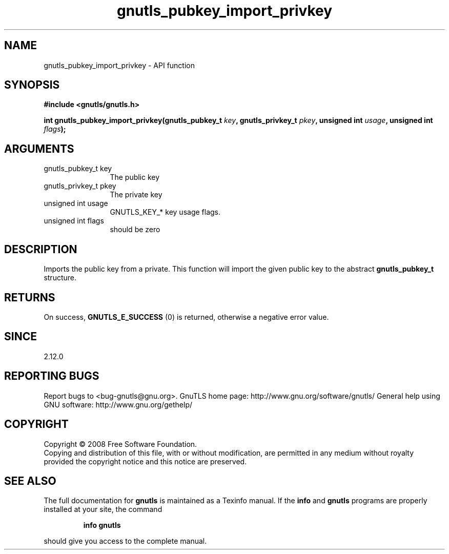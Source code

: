 .\" DO NOT MODIFY THIS FILE!  It was generated by gdoc.
.TH "gnutls_pubkey_import_privkey" 3 "3.0.2" "gnutls" "gnutls"
.SH NAME
gnutls_pubkey_import_privkey \- API function
.SH SYNOPSIS
.B #include <gnutls/gnutls.h>
.sp
.BI "int gnutls_pubkey_import_privkey(gnutls_pubkey_t " key ", gnutls_privkey_t " pkey ", unsigned int " usage ", unsigned int " flags ");"
.SH ARGUMENTS
.IP "gnutls_pubkey_t key" 12
The public key
.IP "gnutls_privkey_t pkey" 12
The private key
.IP "unsigned int usage" 12
GNUTLS_KEY_* key usage flags.
.IP "unsigned int flags" 12
should be zero
.SH "DESCRIPTION"
Imports the public key from a private.  This function will import
the given public key to the abstract \fBgnutls_pubkey_t\fP structure.
.SH "RETURNS"
On success, \fBGNUTLS_E_SUCCESS\fP (0) is returned, otherwise a
negative error value.
.SH "SINCE"
2.12.0
.SH "REPORTING BUGS"
Report bugs to <bug-gnutls@gnu.org>.
GnuTLS home page: http://www.gnu.org/software/gnutls/
General help using GNU software: http://www.gnu.org/gethelp/
.SH COPYRIGHT
Copyright \(co 2008 Free Software Foundation.
.br
Copying and distribution of this file, with or without modification,
are permitted in any medium without royalty provided the copyright
notice and this notice are preserved.
.SH "SEE ALSO"
The full documentation for
.B gnutls
is maintained as a Texinfo manual.  If the
.B info
and
.B gnutls
programs are properly installed at your site, the command
.IP
.B info gnutls
.PP
should give you access to the complete manual.
